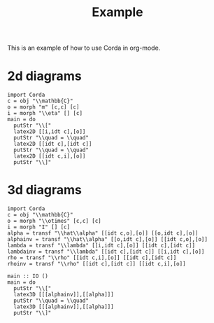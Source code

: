 #+TITLE: Example
#+latex_header: \usepackage{/home/mario/roam/code/chordahs/corda}

This is an example of how to use Corda in org-mode.

* 2d diagrams
#+BEGIN_SRC runhaskell :results drawer replace
import Corda
c = obj "\\mathbb{C}"
o = morph "m" [c,c] [c]
i = morph "\\eta" [] [c]
main = do
  putStr "\\["
  latex2D [[i,idt c],[o]]
  putStr "\\quad = \\quad"
  latex2D [[idt c],[idt c]]
  putStr "\\quad = \\quad"
  latex2D [[idt c,i],[o]]
  putStr "\\]"
#+END_SRC

#+RESULTS:
:results:
\[\begin{tikzpicture}[cordadiagram]
\node (i00c) [morphism] at (0.5, 0.5) {$\eta$};

\node (none) [hint] at (1.0, 0.5) {};
\coordinate (i00t0c) at (1.0, 0.5) {};


\coordinate (i01c) at (0.5, 1.5) {};
\node (none) [hint] at (0.0, 1.0) {};
\coordinate (i01s0c) at (0.0, 1.0) {};

\node (none) [hint] at (1.0, 1.5) {};
\coordinate (i01t0c) at (1.0, 1.5) {};



\node (i10c) [morphism] at (1.5, 1.0) {$m$};
\node (none) [hint] at (1.0, 0.5) {};
\coordinate (i10s0c) at (1.0, 0.5) {};
\node (none) [hint] at (1.0, 1.5) {};
\coordinate (i10s1c) at (1.0, 1.5) {};

\node (none) [hint] at (2.0, 1.0) {};
\coordinate (i10t0c) at (2.0, 1.0) {};



\draw (i00t0c.center) to [out=180, in=0.0] (i00c.center);

\draw (i01s0c.center) to [in=180,out=0] (i01t0c.center);
\draw (i10s0c.center) to [out=0, in=210.0] (i10c.center);
\draw (i10s1c.center) to [out=0, in=150.0] (i10c.center);
\draw (i10t0c.center) to [out=180, in=0.0] (i10c.center);

\node (i00c) [morphism] at (0.5, 0.5) {$\eta$};

\node (none) [hint] at (1.0, 0.5) {};
\coordinate (i00t0c) at (1.0, 0.5) {};


\coordinate (i01c) at (0.5, 1.5) {};
\node (none) [hint] at (0.0, 1.0) {};
\coordinate (i01s0c) at (0.0, 1.0) {};

\node (none) [hint] at (1.0, 1.5) {};
\coordinate (i01t0c) at (1.0, 1.5) {};



\node (i10c) [morphism] at (1.5, 1.0) {$m$};
\node (none) [hint] at (1.0, 0.5) {};
\coordinate (i10s0c) at (1.0, 0.5) {};
\node (none) [hint] at (1.0, 1.5) {};
\coordinate (i10s1c) at (1.0, 1.5) {};

\node (none) [hint] at (2.0, 1.0) {};
\coordinate (i10t0c) at (2.0, 1.0) {};




\end{tikzpicture}
\quad = \quad\begin{tikzpicture}[cordadiagram]
\coordinate (i00c) at (0.5, 1.0) {};
\node (none) [hint] at (0.0, 1.0) {};
\coordinate (i00s0c) at (0.0, 1.0) {};

\node (none) [hint] at (1.0, 1.0) {};
\coordinate (i00t0c) at (1.0, 1.0) {};



\coordinate (i10c) at (1.5, 1.0) {};
\node (none) [hint] at (1.0, 1.0) {};
\coordinate (i10s0c) at (1.0, 1.0) {};

\node (none) [hint] at (2.0, 1.0) {};
\coordinate (i10t0c) at (2.0, 1.0) {};



\draw (i00s0c.center) to [in=180,out=0] (i00t0c.center);
\draw (i10s0c.center) to [in=180,out=0] (i10t0c.center);
\coordinate (i00c) at (0.5, 1.0) {};
\node (none) [hint] at (0.0, 1.0) {};
\coordinate (i00s0c) at (0.0, 1.0) {};

\node (none) [hint] at (1.0, 1.0) {};
\coordinate (i00t0c) at (1.0, 1.0) {};



\coordinate (i10c) at (1.5, 1.0) {};
\node (none) [hint] at (1.0, 1.0) {};
\coordinate (i10s0c) at (1.0, 1.0) {};

\node (none) [hint] at (2.0, 1.0) {};
\coordinate (i10t0c) at (2.0, 1.0) {};




\end{tikzpicture}
\quad = \quad\begin{tikzpicture}[cordadiagram]
\coordinate (i00c) at (0.5, 0.5) {};
\node (none) [hint] at (0.0, 1.0) {};
\coordinate (i00s0c) at (0.0, 1.0) {};

\node (none) [hint] at (1.0, 0.5) {};
\coordinate (i00t0c) at (1.0, 0.5) {};


\node (i01c) [morphism] at (0.5, 1.5) {$\eta$};

\node (none) [hint] at (1.0, 1.5) {};
\coordinate (i01t0c) at (1.0, 1.5) {};



\node (i10c) [morphism] at (1.5, 1.0) {$m$};
\node (none) [hint] at (1.0, 0.5) {};
\coordinate (i10s0c) at (1.0, 0.5) {};
\node (none) [hint] at (1.0, 1.5) {};
\coordinate (i10s1c) at (1.0, 1.5) {};

\node (none) [hint] at (2.0, 1.0) {};
\coordinate (i10t0c) at (2.0, 1.0) {};



\draw (i00s0c.center) to [in=180,out=0] (i00t0c.center);
\draw (i01t0c.center) to [out=180, in=0.0] (i01c.center);

\draw (i10s0c.center) to [out=0, in=210.0] (i10c.center);
\draw (i10s1c.center) to [out=0, in=150.0] (i10c.center);
\draw (i10t0c.center) to [out=180, in=0.0] (i10c.center);

\coordinate (i00c) at (0.5, 0.5) {};
\node (none) [hint] at (0.0, 1.0) {};
\coordinate (i00s0c) at (0.0, 1.0) {};

\node (none) [hint] at (1.0, 0.5) {};
\coordinate (i00t0c) at (1.0, 0.5) {};


\node (i01c) [morphism] at (0.5, 1.5) {$\eta$};

\node (none) [hint] at (1.0, 1.5) {};
\coordinate (i01t0c) at (1.0, 1.5) {};



\node (i10c) [morphism] at (1.5, 1.0) {$m$};
\node (none) [hint] at (1.0, 0.5) {};
\coordinate (i10s0c) at (1.0, 0.5) {};
\node (none) [hint] at (1.0, 1.5) {};
\coordinate (i10s1c) at (1.0, 1.5) {};

\node (none) [hint] at (2.0, 1.0) {};
\coordinate (i10t0c) at (2.0, 1.0) {};




\end{tikzpicture}
\]
:end:

* 3d diagrams
#+BEGIN_SRC runhaskell :results drawer replace
import Corda
c = obj "\\mathbb{C}"
o = morph "\\otimes" [c,c] [c]
i = morph "I" [] [c]
alpha = transf "\\hat\\alpha" [[idt c,o],[o]] [[o,idt c],[o]]
alphainv = transf "\\hat\\alpha" [[o,idt c],[o]] [[idt c,o],[o]]
lambda = transf "\\lambda" [[i,idt c],[o]] [[idt c],[idt c]]
lambdainv = transf "\\lambda" [[idt c],[idt c]] [[i,idt c],[o]]
rho = transf "\\rho" [[idt c,i],[o]] [[idt c],[idt c]]
rhoinv = transf "\\rho" [[idt c],[idt c]] [[idt c,i],[o]]

main :: IO ()
main = do
  putStr "\\["
  latex3D [[[alphainv]],[[alpha]]]
  putStr "\\quad = \\quad"
  latex3D [[[alphainv]],[[alpha]]]
  putStr "\\]"
#+END_SRC

#+RESULTS:
:results:
\[\begin{tikzpicture}[cordadiagram]
\begin{scope}[yshift=0.0cm]
\begin{scope}[tilted,yshift=0.0cm]
\node (i000s00c) [morphism] at (-0.5, 0.5) {$\otimes$};
\node (none) [hint] at (-1.0, 0.3333333333333333) {};
\coordinate (i000s00s0c) at (-1.0, 0.3333333333333333) {};
\node (none) [hint] at (-1.0, 1.0) {};
\coordinate (i000s00s1c) at (-1.0, 1.0) {};

\node (none) [hint] at (0.0, 0.5) {};
\coordinate (i000s00t0c) at (0.0, 0.5) {};


\coordinate (i000s01c) at (-0.5, 1.5) {};
\node (none) [hint] at (-1.0, 1.6666666666666665) {};
\coordinate (i000s01s0c) at (-1.0, 1.6666666666666665) {};

\node (none) [hint] at (0.0, 1.5) {};
\coordinate (i000s01t0c) at (0.0, 1.5) {};



\node (i000s10c) [morphism] at (0.5, 1.0) {$\otimes$};
\node (none) [hint] at (0.0, 0.5) {};
\coordinate (i000s10s0c) at (0.0, 0.5) {};
\node (none) [hint] at (0.0, 1.5) {};
\coordinate (i000s10s1c) at (0.0, 1.5) {};

\node (none) [hint] at (1.0, 1.0) {};
\coordinate (i000s10t0c) at (1.0, 1.0) {};



\draw (i000s00s0c.center) to [out=0, in=210.0] (i000s00c.center);
\draw (i000s00s1c.center) to [out=0, in=150.0] (i000s00c.center);
\draw (i000s00t0c.center) to [out=180, in=0.0] (i000s00c.center);

\draw (i000s01s0c.center) to [in=180,out=0] (i000s01t0c.center);
\draw (i000s10s0c.center) to [out=0, in=210.0] (i000s10c.center);
\draw (i000s10s1c.center) to [out=0, in=150.0] (i000s10c.center);
\draw (i000s10t0c.center) to [out=180, in=0.0] (i000s10c.center);

\node (i000s00c) [morphism] at (-0.5, 0.5) {$\otimes$};
\node (none) [hint] at (-1.0, 0.3333333333333333) {};
\coordinate (i000s00s0c) at (-1.0, 0.3333333333333333) {};
\node (none) [hint] at (-1.0, 1.0) {};
\coordinate (i000s00s1c) at (-1.0, 1.0) {};

\node (none) [hint] at (0.0, 0.5) {};
\coordinate (i000s00t0c) at (0.0, 0.5) {};


\coordinate (i000s01c) at (-0.5, 1.5) {};
\node (none) [hint] at (-1.0, 1.6666666666666665) {};
\coordinate (i000s01s0c) at (-1.0, 1.6666666666666665) {};

\node (none) [hint] at (0.0, 1.5) {};
\coordinate (i000s01t0c) at (0.0, 1.5) {};



\node (i000s10c) [morphism] at (0.5, 1.0) {$\otimes$};
\node (none) [hint] at (0.0, 0.5) {};
\coordinate (i000s10s0c) at (0.0, 0.5) {};
\node (none) [hint] at (0.0, 1.5) {};
\coordinate (i000s10s1c) at (0.0, 1.5) {};

\node (none) [hint] at (1.0, 1.0) {};
\coordinate (i000s10t0c) at (1.0, 1.0) {};




\end{scope}\begin{scope}[tilted,yshift=1.25cm]
\node (i000c) [transformation] at (0.0, 1.0) {$\hat\alpha$};





\node (i000c) [transformation] at (0.0, 1.0) {$\hat\alpha$};





\end{scope}\begin{scope}[tilted,yshift=2.5cm]
\coordinate (i000t00c) at (-0.5, 0.5) {};
\node (none) [hint] at (-1.0, 0.3333333333333333) {};
\coordinate (i000t00s0c) at (-1.0, 0.3333333333333333) {};

\node (none) [hint] at (0.0, 0.5) {};
\coordinate (i000t00t0c) at (0.0, 0.5) {};


\node (i000t01c) [morphism] at (-0.5, 1.5) {$\otimes$};
\node (none) [hint] at (-1.0, 1.0) {};
\coordinate (i000t01s0c) at (-1.0, 1.0) {};
\node (none) [hint] at (-1.0, 1.6666666666666665) {};
\coordinate (i000t01s1c) at (-1.0, 1.6666666666666665) {};

\node (none) [hint] at (0.0, 1.5) {};
\coordinate (i000t01t0c) at (0.0, 1.5) {};



\node (i000t10c) [morphism] at (0.5, 1.0) {$\otimes$};
\node (none) [hint] at (0.0, 0.5) {};
\coordinate (i000t10s0c) at (0.0, 0.5) {};
\node (none) [hint] at (0.0, 1.5) {};
\coordinate (i000t10s1c) at (0.0, 1.5) {};

\node (none) [hint] at (1.0, 1.0) {};
\coordinate (i000t10t0c) at (1.0, 1.0) {};



\draw (i000t00s0c.center) to [in=180,out=0] (i000t00t0c.center);
\draw (i000t01s0c.center) to [out=0, in=210.0] (i000t01c.center);
\draw (i000t01s1c.center) to [out=0, in=150.0] (i000t01c.center);
\draw (i000t01t0c.center) to [out=180, in=0.0] (i000t01c.center);

\draw (i000t10s0c.center) to [out=0, in=210.0] (i000t10c.center);
\draw (i000t10s1c.center) to [out=0, in=150.0] (i000t10c.center);
\draw (i000t10t0c.center) to [out=180, in=0.0] (i000t10c.center);

\coordinate (i000t00c) at (-0.5, 0.5) {};
\node (none) [hint] at (-1.0, 0.3333333333333333) {};
\coordinate (i000t00s0c) at (-1.0, 0.3333333333333333) {};

\node (none) [hint] at (0.0, 0.5) {};
\coordinate (i000t00t0c) at (0.0, 0.5) {};


\node (i000t01c) [morphism] at (-0.5, 1.5) {$\otimes$};
\node (none) [hint] at (-1.0, 1.0) {};
\coordinate (i000t01s0c) at (-1.0, 1.0) {};
\node (none) [hint] at (-1.0, 1.6666666666666665) {};
\coordinate (i000t01s1c) at (-1.0, 1.6666666666666665) {};

\node (none) [hint] at (0.0, 1.5) {};
\coordinate (i000t01t0c) at (0.0, 1.5) {};



\node (i000t10c) [morphism] at (0.5, 1.0) {$\otimes$};
\node (none) [hint] at (0.0, 0.5) {};
\coordinate (i000t10s0c) at (0.0, 0.5) {};
\node (none) [hint] at (0.0, 1.5) {};
\coordinate (i000t10s1c) at (0.0, 1.5) {};

\node (none) [hint] at (1.0, 1.0) {};
\coordinate (i000t10t0c) at (1.0, 1.0) {};




\end{scope}\draw [borders] (i000t00s0c.center) to [out=-90,in=90] (i000s00s0c.center);
\draw [borders] (i000t01s0c.center) to [out=-90,in=90] (i000s00s1c.center);
\draw [borders] (i000t01s1c.center) to [out=-90,in=90] (i000s01s0c.center);

\draw [borders] (i000t10t0c.center) to [out=-90,in=90] (i000s10t0c.center);
\begin{scope}[tilted,yshift=0.0cm]
\node (i000s00c) [morphism] at (-0.5, 0.5) {$\otimes$};
\node (none) [hint] at (-1.0, 0.3333333333333333) {};
\coordinate (i000s00s0c) at (-1.0, 0.3333333333333333) {};
\node (none) [hint] at (-1.0, 1.0) {};
\coordinate (i000s00s1c) at (-1.0, 1.0) {};

\node (none) [hint] at (0.0, 0.5) {};
\coordinate (i000s00t0c) at (0.0, 0.5) {};


\coordinate (i000s01c) at (-0.5, 1.5) {};
\node (none) [hint] at (-1.0, 1.6666666666666665) {};
\coordinate (i000s01s0c) at (-1.0, 1.6666666666666665) {};

\node (none) [hint] at (0.0, 1.5) {};
\coordinate (i000s01t0c) at (0.0, 1.5) {};



\node (i000s10c) [morphism] at (0.5, 1.0) {$\otimes$};
\node (none) [hint] at (0.0, 0.5) {};
\coordinate (i000s10s0c) at (0.0, 0.5) {};
\node (none) [hint] at (0.0, 1.5) {};
\coordinate (i000s10s1c) at (0.0, 1.5) {};

\node (none) [hint] at (1.0, 1.0) {};
\coordinate (i000s10t0c) at (1.0, 1.0) {};



\draw (i000s00s0c.center) to [out=0, in=210.0] (i000s00c.center);
\draw (i000s00s1c.center) to [out=0, in=150.0] (i000s00c.center);
\draw (i000s00t0c.center) to [out=180, in=0.0] (i000s00c.center);

\draw (i000s01s0c.center) to [in=180,out=0] (i000s01t0c.center);
\draw (i000s10s0c.center) to [out=0, in=210.0] (i000s10c.center);
\draw (i000s10s1c.center) to [out=0, in=150.0] (i000s10c.center);
\draw (i000s10t0c.center) to [out=180, in=0.0] (i000s10c.center);

\node (i000s00c) [morphism] at (-0.5, 0.5) {$\otimes$};
\node (none) [hint] at (-1.0, 0.3333333333333333) {};
\coordinate (i000s00s0c) at (-1.0, 0.3333333333333333) {};
\node (none) [hint] at (-1.0, 1.0) {};
\coordinate (i000s00s1c) at (-1.0, 1.0) {};

\node (none) [hint] at (0.0, 0.5) {};
\coordinate (i000s00t0c) at (0.0, 0.5) {};


\coordinate (i000s01c) at (-0.5, 1.5) {};
\node (none) [hint] at (-1.0, 1.6666666666666665) {};
\coordinate (i000s01s0c) at (-1.0, 1.6666666666666665) {};

\node (none) [hint] at (0.0, 1.5) {};
\coordinate (i000s01t0c) at (0.0, 1.5) {};



\node (i000s10c) [morphism] at (0.5, 1.0) {$\otimes$};
\node (none) [hint] at (0.0, 0.5) {};
\coordinate (i000s10s0c) at (0.0, 0.5) {};
\node (none) [hint] at (0.0, 1.5) {};
\coordinate (i000s10s1c) at (0.0, 1.5) {};

\node (none) [hint] at (1.0, 1.0) {};
\coordinate (i000s10t0c) at (1.0, 1.0) {};




\end{scope}
\draw [red!30] (i000s00c.center) to [out=90,in=-90] (i000c.center);

\draw [red!30] (i000s10c.center) to [out=90,in=-90] (i000c.center);

\draw [red!30] (i000t01c.center) to [out=-90,in=90] (i000c.center);
\draw [red!30] (i000t10c.center) to [out=-90,in=90] (i000c.center);


\begin{scope}[tilted,yshift=0.0cm]
\node (i000s00c) [morphism] at (-0.5, 0.5) {$\otimes$};
\node (none) [hint] at (-1.0, 0.3333333333333333) {};
\coordinate (i000s00s0c) at (-1.0, 0.3333333333333333) {};
\node (none) [hint] at (-1.0, 1.0) {};
\coordinate (i000s00s1c) at (-1.0, 1.0) {};

\node (none) [hint] at (0.0, 0.5) {};
\coordinate (i000s00t0c) at (0.0, 0.5) {};


\coordinate (i000s01c) at (-0.5, 1.5) {};
\node (none) [hint] at (-1.0, 1.6666666666666665) {};
\coordinate (i000s01s0c) at (-1.0, 1.6666666666666665) {};

\node (none) [hint] at (0.0, 1.5) {};
\coordinate (i000s01t0c) at (0.0, 1.5) {};



\node (i000s10c) [morphism] at (0.5, 1.0) {$\otimes$};
\node (none) [hint] at (0.0, 0.5) {};
\coordinate (i000s10s0c) at (0.0, 0.5) {};
\node (none) [hint] at (0.0, 1.5) {};
\coordinate (i000s10s1c) at (0.0, 1.5) {};

\node (none) [hint] at (1.0, 1.0) {};
\coordinate (i000s10t0c) at (1.0, 1.0) {};



\draw (i000s00s0c.center) to [out=0, in=210.0] (i000s00c.center);
\draw (i000s00s1c.center) to [out=0, in=150.0] (i000s00c.center);
\draw (i000s00t0c.center) to [out=180, in=0.0] (i000s00c.center);

\draw (i000s01s0c.center) to [in=180,out=0] (i000s01t0c.center);
\draw (i000s10s0c.center) to [out=0, in=210.0] (i000s10c.center);
\draw (i000s10s1c.center) to [out=0, in=150.0] (i000s10c.center);
\draw (i000s10t0c.center) to [out=180, in=0.0] (i000s10c.center);

\node (i000s00c) [morphism] at (-0.5, 0.5) {$\otimes$};
\node (none) [hint] at (-1.0, 0.3333333333333333) {};
\coordinate (i000s00s0c) at (-1.0, 0.3333333333333333) {};
\node (none) [hint] at (-1.0, 1.0) {};
\coordinate (i000s00s1c) at (-1.0, 1.0) {};

\node (none) [hint] at (0.0, 0.5) {};
\coordinate (i000s00t0c) at (0.0, 0.5) {};


\coordinate (i000s01c) at (-0.5, 1.5) {};
\node (none) [hint] at (-1.0, 1.6666666666666665) {};
\coordinate (i000s01s0c) at (-1.0, 1.6666666666666665) {};

\node (none) [hint] at (0.0, 1.5) {};
\coordinate (i000s01t0c) at (0.0, 1.5) {};



\node (i000s10c) [morphism] at (0.5, 1.0) {$\otimes$};
\node (none) [hint] at (0.0, 0.5) {};
\coordinate (i000s10s0c) at (0.0, 0.5) {};
\node (none) [hint] at (0.0, 1.5) {};
\coordinate (i000s10s1c) at (0.0, 1.5) {};

\node (none) [hint] at (1.0, 1.0) {};
\coordinate (i000s10t0c) at (1.0, 1.0) {};




\end{scope}\begin{scope}[tilted,yshift=1.25cm]
\node (i000c) [transformation] at (0.0, 1.0) {$\hat\alpha$};





\node (i000c) [transformation] at (0.0, 1.0) {$\hat\alpha$};





\end{scope}\begin{scope}[tilted,yshift=2.5cm]
\coordinate (i000t00c) at (-0.5, 0.5) {};
\node (none) [hint] at (-1.0, 0.3333333333333333) {};
\coordinate (i000t00s0c) at (-1.0, 0.3333333333333333) {};

\node (none) [hint] at (0.0, 0.5) {};
\coordinate (i000t00t0c) at (0.0, 0.5) {};


\node (i000t01c) [morphism] at (-0.5, 1.5) {$\otimes$};
\node (none) [hint] at (-1.0, 1.0) {};
\coordinate (i000t01s0c) at (-1.0, 1.0) {};
\node (none) [hint] at (-1.0, 1.6666666666666665) {};
\coordinate (i000t01s1c) at (-1.0, 1.6666666666666665) {};

\node (none) [hint] at (0.0, 1.5) {};
\coordinate (i000t01t0c) at (0.0, 1.5) {};



\node (i000t10c) [morphism] at (0.5, 1.0) {$\otimes$};
\node (none) [hint] at (0.0, 0.5) {};
\coordinate (i000t10s0c) at (0.0, 0.5) {};
\node (none) [hint] at (0.0, 1.5) {};
\coordinate (i000t10s1c) at (0.0, 1.5) {};

\node (none) [hint] at (1.0, 1.0) {};
\coordinate (i000t10t0c) at (1.0, 1.0) {};



\draw (i000t00s0c.center) to [in=180,out=0] (i000t00t0c.center);
\draw (i000t01s0c.center) to [out=0, in=210.0] (i000t01c.center);
\draw (i000t01s1c.center) to [out=0, in=150.0] (i000t01c.center);
\draw (i000t01t0c.center) to [out=180, in=0.0] (i000t01c.center);

\draw (i000t10s0c.center) to [out=0, in=210.0] (i000t10c.center);
\draw (i000t10s1c.center) to [out=0, in=150.0] (i000t10c.center);
\draw (i000t10t0c.center) to [out=180, in=0.0] (i000t10c.center);

\coordinate (i000t00c) at (-0.5, 0.5) {};
\node (none) [hint] at (-1.0, 0.3333333333333333) {};
\coordinate (i000t00s0c) at (-1.0, 0.3333333333333333) {};

\node (none) [hint] at (0.0, 0.5) {};
\coordinate (i000t00t0c) at (0.0, 0.5) {};


\node (i000t01c) [morphism] at (-0.5, 1.5) {$\otimes$};
\node (none) [hint] at (-1.0, 1.0) {};
\coordinate (i000t01s0c) at (-1.0, 1.0) {};
\node (none) [hint] at (-1.0, 1.6666666666666665) {};
\coordinate (i000t01s1c) at (-1.0, 1.6666666666666665) {};

\node (none) [hint] at (0.0, 1.5) {};
\coordinate (i000t01t0c) at (0.0, 1.5) {};



\node (i000t10c) [morphism] at (0.5, 1.0) {$\otimes$};
\node (none) [hint] at (0.0, 0.5) {};
\coordinate (i000t10s0c) at (0.0, 0.5) {};
\node (none) [hint] at (0.0, 1.5) {};
\coordinate (i000t10s1c) at (0.0, 1.5) {};

\node (none) [hint] at (1.0, 1.0) {};
\coordinate (i000t10t0c) at (1.0, 1.0) {};




\end{scope}\draw [borders] (i000t00s0c.center) to [out=-90,in=90] (i000s00s0c.center);
\draw [borders] (i000t01s0c.center) to [out=-90,in=90] (i000s00s1c.center);
\draw [borders] (i000t01s1c.center) to [out=-90,in=90] (i000s01s0c.center);

\draw [borders] (i000t10t0c.center) to [out=-90,in=90] (i000s10t0c.center);
\begin{scope}[tilted,yshift=0.0cm]
\node (i000s00c) [morphism] at (-0.5, 0.5) {$\otimes$};
\node (none) [hint] at (-1.0, 0.3333333333333333) {};
\coordinate (i000s00s0c) at (-1.0, 0.3333333333333333) {};
\node (none) [hint] at (-1.0, 1.0) {};
\coordinate (i000s00s1c) at (-1.0, 1.0) {};

\node (none) [hint] at (0.0, 0.5) {};
\coordinate (i000s00t0c) at (0.0, 0.5) {};


\coordinate (i000s01c) at (-0.5, 1.5) {};
\node (none) [hint] at (-1.0, 1.6666666666666665) {};
\coordinate (i000s01s0c) at (-1.0, 1.6666666666666665) {};

\node (none) [hint] at (0.0, 1.5) {};
\coordinate (i000s01t0c) at (0.0, 1.5) {};



\node (i000s10c) [morphism] at (0.5, 1.0) {$\otimes$};
\node (none) [hint] at (0.0, 0.5) {};
\coordinate (i000s10s0c) at (0.0, 0.5) {};
\node (none) [hint] at (0.0, 1.5) {};
\coordinate (i000s10s1c) at (0.0, 1.5) {};

\node (none) [hint] at (1.0, 1.0) {};
\coordinate (i000s10t0c) at (1.0, 1.0) {};



\draw (i000s00s0c.center) to [out=0, in=210.0] (i000s00c.center);
\draw (i000s00s1c.center) to [out=0, in=150.0] (i000s00c.center);
\draw (i000s00t0c.center) to [out=180, in=0.0] (i000s00c.center);

\draw (i000s01s0c.center) to [in=180,out=0] (i000s01t0c.center);
\draw (i000s10s0c.center) to [out=0, in=210.0] (i000s10c.center);
\draw (i000s10s1c.center) to [out=0, in=150.0] (i000s10c.center);
\draw (i000s10t0c.center) to [out=180, in=0.0] (i000s10c.center);

\node (i000s00c) [morphism] at (-0.5, 0.5) {$\otimes$};
\node (none) [hint] at (-1.0, 0.3333333333333333) {};
\coordinate (i000s00s0c) at (-1.0, 0.3333333333333333) {};
\node (none) [hint] at (-1.0, 1.0) {};
\coordinate (i000s00s1c) at (-1.0, 1.0) {};

\node (none) [hint] at (0.0, 0.5) {};
\coordinate (i000s00t0c) at (0.0, 0.5) {};


\coordinate (i000s01c) at (-0.5, 1.5) {};
\node (none) [hint] at (-1.0, 1.6666666666666665) {};
\coordinate (i000s01s0c) at (-1.0, 1.6666666666666665) {};

\node (none) [hint] at (0.0, 1.5) {};
\coordinate (i000s01t0c) at (0.0, 1.5) {};



\node (i000s10c) [morphism] at (0.5, 1.0) {$\otimes$};
\node (none) [hint] at (0.0, 0.5) {};
\coordinate (i000s10s0c) at (0.0, 0.5) {};
\node (none) [hint] at (0.0, 1.5) {};
\coordinate (i000s10s1c) at (0.0, 1.5) {};

\node (none) [hint] at (1.0, 1.0) {};
\coordinate (i000s10t0c) at (1.0, 1.0) {};




\end{scope}

\end{scope}
\begin{scope}[yshift=2.5cm]
\begin{scope}[tilted,yshift=0.0cm]
\coordinate (i100s00c) at (-0.5, 0.5) {};
\node (none) [hint] at (-1.0, 0.3333333333333333) {};
\coordinate (i100s00s0c) at (-1.0, 0.3333333333333333) {};

\node (none) [hint] at (0.0, 0.5) {};
\coordinate (i100s00t0c) at (0.0, 0.5) {};


\node (i100s01c) [morphism] at (-0.5, 1.5) {$\otimes$};
\node (none) [hint] at (-1.0, 1.0) {};
\coordinate (i100s01s0c) at (-1.0, 1.0) {};
\node (none) [hint] at (-1.0, 1.6666666666666665) {};
\coordinate (i100s01s1c) at (-1.0, 1.6666666666666665) {};

\node (none) [hint] at (0.0, 1.5) {};
\coordinate (i100s01t0c) at (0.0, 1.5) {};



\node (i100s10c) [morphism] at (0.5, 1.0) {$\otimes$};
\node (none) [hint] at (0.0, 0.5) {};
\coordinate (i100s10s0c) at (0.0, 0.5) {};
\node (none) [hint] at (0.0, 1.5) {};
\coordinate (i100s10s1c) at (0.0, 1.5) {};

\node (none) [hint] at (1.0, 1.0) {};
\coordinate (i100s10t0c) at (1.0, 1.0) {};



\draw (i100s00s0c.center) to [in=180,out=0] (i100s00t0c.center);
\draw (i100s01s0c.center) to [out=0, in=210.0] (i100s01c.center);
\draw (i100s01s1c.center) to [out=0, in=150.0] (i100s01c.center);
\draw (i100s01t0c.center) to [out=180, in=0.0] (i100s01c.center);

\draw (i100s10s0c.center) to [out=0, in=210.0] (i100s10c.center);
\draw (i100s10s1c.center) to [out=0, in=150.0] (i100s10c.center);
\draw (i100s10t0c.center) to [out=180, in=0.0] (i100s10c.center);

\coordinate (i100s00c) at (-0.5, 0.5) {};
\node (none) [hint] at (-1.0, 0.3333333333333333) {};
\coordinate (i100s00s0c) at (-1.0, 0.3333333333333333) {};

\node (none) [hint] at (0.0, 0.5) {};
\coordinate (i100s00t0c) at (0.0, 0.5) {};


\node (i100s01c) [morphism] at (-0.5, 1.5) {$\otimes$};
\node (none) [hint] at (-1.0, 1.0) {};
\coordinate (i100s01s0c) at (-1.0, 1.0) {};
\node (none) [hint] at (-1.0, 1.6666666666666665) {};
\coordinate (i100s01s1c) at (-1.0, 1.6666666666666665) {};

\node (none) [hint] at (0.0, 1.5) {};
\coordinate (i100s01t0c) at (0.0, 1.5) {};



\node (i100s10c) [morphism] at (0.5, 1.0) {$\otimes$};
\node (none) [hint] at (0.0, 0.5) {};
\coordinate (i100s10s0c) at (0.0, 0.5) {};
\node (none) [hint] at (0.0, 1.5) {};
\coordinate (i100s10s1c) at (0.0, 1.5) {};

\node (none) [hint] at (1.0, 1.0) {};
\coordinate (i100s10t0c) at (1.0, 1.0) {};




\end{scope}\begin{scope}[tilted,yshift=1.25cm]
\node (i100c) [transformation] at (0.0, 1.0) {$\hat\alpha$};





\node (i100c) [transformation] at (0.0, 1.0) {$\hat\alpha$};





\end{scope}\begin{scope}[tilted,yshift=2.5cm]
\node (i100t00c) [morphism] at (-0.5, 0.5) {$\otimes$};
\node (none) [hint] at (-1.0, 0.3333333333333333) {};
\coordinate (i100t00s0c) at (-1.0, 0.3333333333333333) {};
\node (none) [hint] at (-1.0, 1.0) {};
\coordinate (i100t00s1c) at (-1.0, 1.0) {};

\node (none) [hint] at (0.0, 0.5) {};
\coordinate (i100t00t0c) at (0.0, 0.5) {};


\coordinate (i100t01c) at (-0.5, 1.5) {};
\node (none) [hint] at (-1.0, 1.6666666666666665) {};
\coordinate (i100t01s0c) at (-1.0, 1.6666666666666665) {};

\node (none) [hint] at (0.0, 1.5) {};
\coordinate (i100t01t0c) at (0.0, 1.5) {};



\node (i100t10c) [morphism] at (0.5, 1.0) {$\otimes$};
\node (none) [hint] at (0.0, 0.5) {};
\coordinate (i100t10s0c) at (0.0, 0.5) {};
\node (none) [hint] at (0.0, 1.5) {};
\coordinate (i100t10s1c) at (0.0, 1.5) {};

\node (none) [hint] at (1.0, 1.0) {};
\coordinate (i100t10t0c) at (1.0, 1.0) {};



\draw (i100t00s0c.center) to [out=0, in=210.0] (i100t00c.center);
\draw (i100t00s1c.center) to [out=0, in=150.0] (i100t00c.center);
\draw (i100t00t0c.center) to [out=180, in=0.0] (i100t00c.center);

\draw (i100t01s0c.center) to [in=180,out=0] (i100t01t0c.center);
\draw (i100t10s0c.center) to [out=0, in=210.0] (i100t10c.center);
\draw (i100t10s1c.center) to [out=0, in=150.0] (i100t10c.center);
\draw (i100t10t0c.center) to [out=180, in=0.0] (i100t10c.center);

\node (i100t00c) [morphism] at (-0.5, 0.5) {$\otimes$};
\node (none) [hint] at (-1.0, 0.3333333333333333) {};
\coordinate (i100t00s0c) at (-1.0, 0.3333333333333333) {};
\node (none) [hint] at (-1.0, 1.0) {};
\coordinate (i100t00s1c) at (-1.0, 1.0) {};

\node (none) [hint] at (0.0, 0.5) {};
\coordinate (i100t00t0c) at (0.0, 0.5) {};


\coordinate (i100t01c) at (-0.5, 1.5) {};
\node (none) [hint] at (-1.0, 1.6666666666666665) {};
\coordinate (i100t01s0c) at (-1.0, 1.6666666666666665) {};

\node (none) [hint] at (0.0, 1.5) {};
\coordinate (i100t01t0c) at (0.0, 1.5) {};



\node (i100t10c) [morphism] at (0.5, 1.0) {$\otimes$};
\node (none) [hint] at (0.0, 0.5) {};
\coordinate (i100t10s0c) at (0.0, 0.5) {};
\node (none) [hint] at (0.0, 1.5) {};
\coordinate (i100t10s1c) at (0.0, 1.5) {};

\node (none) [hint] at (1.0, 1.0) {};
\coordinate (i100t10t0c) at (1.0, 1.0) {};




\end{scope}\draw [borders] (i100t00s0c.center) to [out=-90,in=90] (i100s00s0c.center);
\draw [borders] (i100t00s1c.center) to [out=-90,in=90] (i100s01s0c.center);
\draw [borders] (i100t01s0c.center) to [out=-90,in=90] (i100s01s1c.center);

\draw [borders] (i100t10t0c.center) to [out=-90,in=90] (i100s10t0c.center);
\begin{scope}[tilted,yshift=0.0cm]
\coordinate (i100s00c) at (-0.5, 0.5) {};
\node (none) [hint] at (-1.0, 0.3333333333333333) {};
\coordinate (i100s00s0c) at (-1.0, 0.3333333333333333) {};

\node (none) [hint] at (0.0, 0.5) {};
\coordinate (i100s00t0c) at (0.0, 0.5) {};


\node (i100s01c) [morphism] at (-0.5, 1.5) {$\otimes$};
\node (none) [hint] at (-1.0, 1.0) {};
\coordinate (i100s01s0c) at (-1.0, 1.0) {};
\node (none) [hint] at (-1.0, 1.6666666666666665) {};
\coordinate (i100s01s1c) at (-1.0, 1.6666666666666665) {};

\node (none) [hint] at (0.0, 1.5) {};
\coordinate (i100s01t0c) at (0.0, 1.5) {};



\node (i100s10c) [morphism] at (0.5, 1.0) {$\otimes$};
\node (none) [hint] at (0.0, 0.5) {};
\coordinate (i100s10s0c) at (0.0, 0.5) {};
\node (none) [hint] at (0.0, 1.5) {};
\coordinate (i100s10s1c) at (0.0, 1.5) {};

\node (none) [hint] at (1.0, 1.0) {};
\coordinate (i100s10t0c) at (1.0, 1.0) {};



\draw (i100s00s0c.center) to [in=180,out=0] (i100s00t0c.center);
\draw (i100s01s0c.center) to [out=0, in=210.0] (i100s01c.center);
\draw (i100s01s1c.center) to [out=0, in=150.0] (i100s01c.center);
\draw (i100s01t0c.center) to [out=180, in=0.0] (i100s01c.center);

\draw (i100s10s0c.center) to [out=0, in=210.0] (i100s10c.center);
\draw (i100s10s1c.center) to [out=0, in=150.0] (i100s10c.center);
\draw (i100s10t0c.center) to [out=180, in=0.0] (i100s10c.center);

\coordinate (i100s00c) at (-0.5, 0.5) {};
\node (none) [hint] at (-1.0, 0.3333333333333333) {};
\coordinate (i100s00s0c) at (-1.0, 0.3333333333333333) {};

\node (none) [hint] at (0.0, 0.5) {};
\coordinate (i100s00t0c) at (0.0, 0.5) {};


\node (i100s01c) [morphism] at (-0.5, 1.5) {$\otimes$};
\node (none) [hint] at (-1.0, 1.0) {};
\coordinate (i100s01s0c) at (-1.0, 1.0) {};
\node (none) [hint] at (-1.0, 1.6666666666666665) {};
\coordinate (i100s01s1c) at (-1.0, 1.6666666666666665) {};

\node (none) [hint] at (0.0, 1.5) {};
\coordinate (i100s01t0c) at (0.0, 1.5) {};



\node (i100s10c) [morphism] at (0.5, 1.0) {$\otimes$};
\node (none) [hint] at (0.0, 0.5) {};
\coordinate (i100s10s0c) at (0.0, 0.5) {};
\node (none) [hint] at (0.0, 1.5) {};
\coordinate (i100s10s1c) at (0.0, 1.5) {};

\node (none) [hint] at (1.0, 1.0) {};
\coordinate (i100s10t0c) at (1.0, 1.0) {};




\end{scope}

\draw [red!30] (i100s01c.center) to [out=90,in=-90] (i100c.center);
\draw [red!30] (i100s10c.center) to [out=90,in=-90] (i100c.center);
\draw [red!30] (i100t00c.center) to [out=-90,in=90] (i100c.center);

\draw [red!30] (i100t10c.center) to [out=-90,in=90] (i100c.center);


\begin{scope}[tilted,yshift=0.0cm]
\coordinate (i100s00c) at (-0.5, 0.5) {};
\node (none) [hint] at (-1.0, 0.3333333333333333) {};
\coordinate (i100s00s0c) at (-1.0, 0.3333333333333333) {};

\node (none) [hint] at (0.0, 0.5) {};
\coordinate (i100s00t0c) at (0.0, 0.5) {};


\node (i100s01c) [morphism] at (-0.5, 1.5) {$\otimes$};
\node (none) [hint] at (-1.0, 1.0) {};
\coordinate (i100s01s0c) at (-1.0, 1.0) {};
\node (none) [hint] at (-1.0, 1.6666666666666665) {};
\coordinate (i100s01s1c) at (-1.0, 1.6666666666666665) {};

\node (none) [hint] at (0.0, 1.5) {};
\coordinate (i100s01t0c) at (0.0, 1.5) {};



\node (i100s10c) [morphism] at (0.5, 1.0) {$\otimes$};
\node (none) [hint] at (0.0, 0.5) {};
\coordinate (i100s10s0c) at (0.0, 0.5) {};
\node (none) [hint] at (0.0, 1.5) {};
\coordinate (i100s10s1c) at (0.0, 1.5) {};

\node (none) [hint] at (1.0, 1.0) {};
\coordinate (i100s10t0c) at (1.0, 1.0) {};



\draw (i100s00s0c.center) to [in=180,out=0] (i100s00t0c.center);
\draw (i100s01s0c.center) to [out=0, in=210.0] (i100s01c.center);
\draw (i100s01s1c.center) to [out=0, in=150.0] (i100s01c.center);
\draw (i100s01t0c.center) to [out=180, in=0.0] (i100s01c.center);

\draw (i100s10s0c.center) to [out=0, in=210.0] (i100s10c.center);
\draw (i100s10s1c.center) to [out=0, in=150.0] (i100s10c.center);
\draw (i100s10t0c.center) to [out=180, in=0.0] (i100s10c.center);

\coordinate (i100s00c) at (-0.5, 0.5) {};
\node (none) [hint] at (-1.0, 0.3333333333333333) {};
\coordinate (i100s00s0c) at (-1.0, 0.3333333333333333) {};

\node (none) [hint] at (0.0, 0.5) {};
\coordinate (i100s00t0c) at (0.0, 0.5) {};


\node (i100s01c) [morphism] at (-0.5, 1.5) {$\otimes$};
\node (none) [hint] at (-1.0, 1.0) {};
\coordinate (i100s01s0c) at (-1.0, 1.0) {};
\node (none) [hint] at (-1.0, 1.6666666666666665) {};
\coordinate (i100s01s1c) at (-1.0, 1.6666666666666665) {};

\node (none) [hint] at (0.0, 1.5) {};
\coordinate (i100s01t0c) at (0.0, 1.5) {};



\node (i100s10c) [morphism] at (0.5, 1.0) {$\otimes$};
\node (none) [hint] at (0.0, 0.5) {};
\coordinate (i100s10s0c) at (0.0, 0.5) {};
\node (none) [hint] at (0.0, 1.5) {};
\coordinate (i100s10s1c) at (0.0, 1.5) {};

\node (none) [hint] at (1.0, 1.0) {};
\coordinate (i100s10t0c) at (1.0, 1.0) {};




\end{scope}\begin{scope}[tilted,yshift=1.25cm]
\node (i100c) [transformation] at (0.0, 1.0) {$\hat\alpha$};





\node (i100c) [transformation] at (0.0, 1.0) {$\hat\alpha$};





\end{scope}\begin{scope}[tilted,yshift=2.5cm]
\node (i100t00c) [morphism] at (-0.5, 0.5) {$\otimes$};
\node (none) [hint] at (-1.0, 0.3333333333333333) {};
\coordinate (i100t00s0c) at (-1.0, 0.3333333333333333) {};
\node (none) [hint] at (-1.0, 1.0) {};
\coordinate (i100t00s1c) at (-1.0, 1.0) {};

\node (none) [hint] at (0.0, 0.5) {};
\coordinate (i100t00t0c) at (0.0, 0.5) {};


\coordinate (i100t01c) at (-0.5, 1.5) {};
\node (none) [hint] at (-1.0, 1.6666666666666665) {};
\coordinate (i100t01s0c) at (-1.0, 1.6666666666666665) {};

\node (none) [hint] at (0.0, 1.5) {};
\coordinate (i100t01t0c) at (0.0, 1.5) {};



\node (i100t10c) [morphism] at (0.5, 1.0) {$\otimes$};
\node (none) [hint] at (0.0, 0.5) {};
\coordinate (i100t10s0c) at (0.0, 0.5) {};
\node (none) [hint] at (0.0, 1.5) {};
\coordinate (i100t10s1c) at (0.0, 1.5) {};

\node (none) [hint] at (1.0, 1.0) {};
\coordinate (i100t10t0c) at (1.0, 1.0) {};



\draw (i100t00s0c.center) to [out=0, in=210.0] (i100t00c.center);
\draw (i100t00s1c.center) to [out=0, in=150.0] (i100t00c.center);
\draw (i100t00t0c.center) to [out=180, in=0.0] (i100t00c.center);

\draw (i100t01s0c.center) to [in=180,out=0] (i100t01t0c.center);
\draw (i100t10s0c.center) to [out=0, in=210.0] (i100t10c.center);
\draw (i100t10s1c.center) to [out=0, in=150.0] (i100t10c.center);
\draw (i100t10t0c.center) to [out=180, in=0.0] (i100t10c.center);

\node (i100t00c) [morphism] at (-0.5, 0.5) {$\otimes$};
\node (none) [hint] at (-1.0, 0.3333333333333333) {};
\coordinate (i100t00s0c) at (-1.0, 0.3333333333333333) {};
\node (none) [hint] at (-1.0, 1.0) {};
\coordinate (i100t00s1c) at (-1.0, 1.0) {};

\node (none) [hint] at (0.0, 0.5) {};
\coordinate (i100t00t0c) at (0.0, 0.5) {};


\coordinate (i100t01c) at (-0.5, 1.5) {};
\node (none) [hint] at (-1.0, 1.6666666666666665) {};
\coordinate (i100t01s0c) at (-1.0, 1.6666666666666665) {};

\node (none) [hint] at (0.0, 1.5) {};
\coordinate (i100t01t0c) at (0.0, 1.5) {};



\node (i100t10c) [morphism] at (0.5, 1.0) {$\otimes$};
\node (none) [hint] at (0.0, 0.5) {};
\coordinate (i100t10s0c) at (0.0, 0.5) {};
\node (none) [hint] at (0.0, 1.5) {};
\coordinate (i100t10s1c) at (0.0, 1.5) {};

\node (none) [hint] at (1.0, 1.0) {};
\coordinate (i100t10t0c) at (1.0, 1.0) {};




\end{scope}\draw [borders] (i100t00s0c.center) to [out=-90,in=90] (i100s00s0c.center);
\draw [borders] (i100t00s1c.center) to [out=-90,in=90] (i100s01s0c.center);
\draw [borders] (i100t01s0c.center) to [out=-90,in=90] (i100s01s1c.center);

\draw [borders] (i100t10t0c.center) to [out=-90,in=90] (i100s10t0c.center);
\begin{scope}[tilted,yshift=0.0cm]
\coordinate (i100s00c) at (-0.5, 0.5) {};
\node (none) [hint] at (-1.0, 0.3333333333333333) {};
\coordinate (i100s00s0c) at (-1.0, 0.3333333333333333) {};

\node (none) [hint] at (0.0, 0.5) {};
\coordinate (i100s00t0c) at (0.0, 0.5) {};


\node (i100s01c) [morphism] at (-0.5, 1.5) {$\otimes$};
\node (none) [hint] at (-1.0, 1.0) {};
\coordinate (i100s01s0c) at (-1.0, 1.0) {};
\node (none) [hint] at (-1.0, 1.6666666666666665) {};
\coordinate (i100s01s1c) at (-1.0, 1.6666666666666665) {};

\node (none) [hint] at (0.0, 1.5) {};
\coordinate (i100s01t0c) at (0.0, 1.5) {};



\node (i100s10c) [morphism] at (0.5, 1.0) {$\otimes$};
\node (none) [hint] at (0.0, 0.5) {};
\coordinate (i100s10s0c) at (0.0, 0.5) {};
\node (none) [hint] at (0.0, 1.5) {};
\coordinate (i100s10s1c) at (0.0, 1.5) {};

\node (none) [hint] at (1.0, 1.0) {};
\coordinate (i100s10t0c) at (1.0, 1.0) {};



\draw (i100s00s0c.center) to [in=180,out=0] (i100s00t0c.center);
\draw (i100s01s0c.center) to [out=0, in=210.0] (i100s01c.center);
\draw (i100s01s1c.center) to [out=0, in=150.0] (i100s01c.center);
\draw (i100s01t0c.center) to [out=180, in=0.0] (i100s01c.center);

\draw (i100s10s0c.center) to [out=0, in=210.0] (i100s10c.center);
\draw (i100s10s1c.center) to [out=0, in=150.0] (i100s10c.center);
\draw (i100s10t0c.center) to [out=180, in=0.0] (i100s10c.center);

\coordinate (i100s00c) at (-0.5, 0.5) {};
\node (none) [hint] at (-1.0, 0.3333333333333333) {};
\coordinate (i100s00s0c) at (-1.0, 0.3333333333333333) {};

\node (none) [hint] at (0.0, 0.5) {};
\coordinate (i100s00t0c) at (0.0, 0.5) {};


\node (i100s01c) [morphism] at (-0.5, 1.5) {$\otimes$};
\node (none) [hint] at (-1.0, 1.0) {};
\coordinate (i100s01s0c) at (-1.0, 1.0) {};
\node (none) [hint] at (-1.0, 1.6666666666666665) {};
\coordinate (i100s01s1c) at (-1.0, 1.6666666666666665) {};

\node (none) [hint] at (0.0, 1.5) {};
\coordinate (i100s01t0c) at (0.0, 1.5) {};



\node (i100s10c) [morphism] at (0.5, 1.0) {$\otimes$};
\node (none) [hint] at (0.0, 0.5) {};
\coordinate (i100s10s0c) at (0.0, 0.5) {};
\node (none) [hint] at (0.0, 1.5) {};
\coordinate (i100s10s1c) at (0.0, 1.5) {};

\node (none) [hint] at (1.0, 1.0) {};
\coordinate (i100s10t0c) at (1.0, 1.0) {};




\end{scope}

\end{scope}

\end{tikzpicture}
\quad = \quad\begin{tikzpicture}[cordadiagram]
\begin{scope}[yshift=0.0cm]
\begin{scope}[tilted,yshift=0.0cm]
\node (i000s00c) [morphism] at (-0.5, 0.5) {$\otimes$};
\node (none) [hint] at (-1.0, 0.3333333333333333) {};
\coordinate (i000s00s0c) at (-1.0, 0.3333333333333333) {};
\node (none) [hint] at (-1.0, 1.0) {};
\coordinate (i000s00s1c) at (-1.0, 1.0) {};

\node (none) [hint] at (0.0, 0.5) {};
\coordinate (i000s00t0c) at (0.0, 0.5) {};


\coordinate (i000s01c) at (-0.5, 1.5) {};
\node (none) [hint] at (-1.0, 1.6666666666666665) {};
\coordinate (i000s01s0c) at (-1.0, 1.6666666666666665) {};

\node (none) [hint] at (0.0, 1.5) {};
\coordinate (i000s01t0c) at (0.0, 1.5) {};



\node (i000s10c) [morphism] at (0.5, 1.0) {$\otimes$};
\node (none) [hint] at (0.0, 0.5) {};
\coordinate (i000s10s0c) at (0.0, 0.5) {};
\node (none) [hint] at (0.0, 1.5) {};
\coordinate (i000s10s1c) at (0.0, 1.5) {};

\node (none) [hint] at (1.0, 1.0) {};
\coordinate (i000s10t0c) at (1.0, 1.0) {};



\draw (i000s00s0c.center) to [out=0, in=210.0] (i000s00c.center);
\draw (i000s00s1c.center) to [out=0, in=150.0] (i000s00c.center);
\draw (i000s00t0c.center) to [out=180, in=0.0] (i000s00c.center);

\draw (i000s01s0c.center) to [in=180,out=0] (i000s01t0c.center);
\draw (i000s10s0c.center) to [out=0, in=210.0] (i000s10c.center);
\draw (i000s10s1c.center) to [out=0, in=150.0] (i000s10c.center);
\draw (i000s10t0c.center) to [out=180, in=0.0] (i000s10c.center);

\node (i000s00c) [morphism] at (-0.5, 0.5) {$\otimes$};
\node (none) [hint] at (-1.0, 0.3333333333333333) {};
\coordinate (i000s00s0c) at (-1.0, 0.3333333333333333) {};
\node (none) [hint] at (-1.0, 1.0) {};
\coordinate (i000s00s1c) at (-1.0, 1.0) {};

\node (none) [hint] at (0.0, 0.5) {};
\coordinate (i000s00t0c) at (0.0, 0.5) {};


\coordinate (i000s01c) at (-0.5, 1.5) {};
\node (none) [hint] at (-1.0, 1.6666666666666665) {};
\coordinate (i000s01s0c) at (-1.0, 1.6666666666666665) {};

\node (none) [hint] at (0.0, 1.5) {};
\coordinate (i000s01t0c) at (0.0, 1.5) {};



\node (i000s10c) [morphism] at (0.5, 1.0) {$\otimes$};
\node (none) [hint] at (0.0, 0.5) {};
\coordinate (i000s10s0c) at (0.0, 0.5) {};
\node (none) [hint] at (0.0, 1.5) {};
\coordinate (i000s10s1c) at (0.0, 1.5) {};

\node (none) [hint] at (1.0, 1.0) {};
\coordinate (i000s10t0c) at (1.0, 1.0) {};




\end{scope}\begin{scope}[tilted,yshift=1.25cm]
\node (i000c) [transformation] at (0.0, 1.0) {$\hat\alpha$};





\node (i000c) [transformation] at (0.0, 1.0) {$\hat\alpha$};





\end{scope}\begin{scope}[tilted,yshift=2.5cm]
\coordinate (i000t00c) at (-0.5, 0.5) {};
\node (none) [hint] at (-1.0, 0.3333333333333333) {};
\coordinate (i000t00s0c) at (-1.0, 0.3333333333333333) {};

\node (none) [hint] at (0.0, 0.5) {};
\coordinate (i000t00t0c) at (0.0, 0.5) {};


\node (i000t01c) [morphism] at (-0.5, 1.5) {$\otimes$};
\node (none) [hint] at (-1.0, 1.0) {};
\coordinate (i000t01s0c) at (-1.0, 1.0) {};
\node (none) [hint] at (-1.0, 1.6666666666666665) {};
\coordinate (i000t01s1c) at (-1.0, 1.6666666666666665) {};

\node (none) [hint] at (0.0, 1.5) {};
\coordinate (i000t01t0c) at (0.0, 1.5) {};



\node (i000t10c) [morphism] at (0.5, 1.0) {$\otimes$};
\node (none) [hint] at (0.0, 0.5) {};
\coordinate (i000t10s0c) at (0.0, 0.5) {};
\node (none) [hint] at (0.0, 1.5) {};
\coordinate (i000t10s1c) at (0.0, 1.5) {};

\node (none) [hint] at (1.0, 1.0) {};
\coordinate (i000t10t0c) at (1.0, 1.0) {};



\draw (i000t00s0c.center) to [in=180,out=0] (i000t00t0c.center);
\draw (i000t01s0c.center) to [out=0, in=210.0] (i000t01c.center);
\draw (i000t01s1c.center) to [out=0, in=150.0] (i000t01c.center);
\draw (i000t01t0c.center) to [out=180, in=0.0] (i000t01c.center);

\draw (i000t10s0c.center) to [out=0, in=210.0] (i000t10c.center);
\draw (i000t10s1c.center) to [out=0, in=150.0] (i000t10c.center);
\draw (i000t10t0c.center) to [out=180, in=0.0] (i000t10c.center);

\coordinate (i000t00c) at (-0.5, 0.5) {};
\node (none) [hint] at (-1.0, 0.3333333333333333) {};
\coordinate (i000t00s0c) at (-1.0, 0.3333333333333333) {};

\node (none) [hint] at (0.0, 0.5) {};
\coordinate (i000t00t0c) at (0.0, 0.5) {};


\node (i000t01c) [morphism] at (-0.5, 1.5) {$\otimes$};
\node (none) [hint] at (-1.0, 1.0) {};
\coordinate (i000t01s0c) at (-1.0, 1.0) {};
\node (none) [hint] at (-1.0, 1.6666666666666665) {};
\coordinate (i000t01s1c) at (-1.0, 1.6666666666666665) {};

\node (none) [hint] at (0.0, 1.5) {};
\coordinate (i000t01t0c) at (0.0, 1.5) {};



\node (i000t10c) [morphism] at (0.5, 1.0) {$\otimes$};
\node (none) [hint] at (0.0, 0.5) {};
\coordinate (i000t10s0c) at (0.0, 0.5) {};
\node (none) [hint] at (0.0, 1.5) {};
\coordinate (i000t10s1c) at (0.0, 1.5) {};

\node (none) [hint] at (1.0, 1.0) {};
\coordinate (i000t10t0c) at (1.0, 1.0) {};




\end{scope}\draw [borders] (i000t00s0c.center) to [out=-90,in=90] (i000s00s0c.center);
\draw [borders] (i000t01s0c.center) to [out=-90,in=90] (i000s00s1c.center);
\draw [borders] (i000t01s1c.center) to [out=-90,in=90] (i000s01s0c.center);

\draw [borders] (i000t10t0c.center) to [out=-90,in=90] (i000s10t0c.center);
\begin{scope}[tilted,yshift=0.0cm]
\node (i000s00c) [morphism] at (-0.5, 0.5) {$\otimes$};
\node (none) [hint] at (-1.0, 0.3333333333333333) {};
\coordinate (i000s00s0c) at (-1.0, 0.3333333333333333) {};
\node (none) [hint] at (-1.0, 1.0) {};
\coordinate (i000s00s1c) at (-1.0, 1.0) {};

\node (none) [hint] at (0.0, 0.5) {};
\coordinate (i000s00t0c) at (0.0, 0.5) {};


\coordinate (i000s01c) at (-0.5, 1.5) {};
\node (none) [hint] at (-1.0, 1.6666666666666665) {};
\coordinate (i000s01s0c) at (-1.0, 1.6666666666666665) {};

\node (none) [hint] at (0.0, 1.5) {};
\coordinate (i000s01t0c) at (0.0, 1.5) {};



\node (i000s10c) [morphism] at (0.5, 1.0) {$\otimes$};
\node (none) [hint] at (0.0, 0.5) {};
\coordinate (i000s10s0c) at (0.0, 0.5) {};
\node (none) [hint] at (0.0, 1.5) {};
\coordinate (i000s10s1c) at (0.0, 1.5) {};

\node (none) [hint] at (1.0, 1.0) {};
\coordinate (i000s10t0c) at (1.0, 1.0) {};



\draw (i000s00s0c.center) to [out=0, in=210.0] (i000s00c.center);
\draw (i000s00s1c.center) to [out=0, in=150.0] (i000s00c.center);
\draw (i000s00t0c.center) to [out=180, in=0.0] (i000s00c.center);

\draw (i000s01s0c.center) to [in=180,out=0] (i000s01t0c.center);
\draw (i000s10s0c.center) to [out=0, in=210.0] (i000s10c.center);
\draw (i000s10s1c.center) to [out=0, in=150.0] (i000s10c.center);
\draw (i000s10t0c.center) to [out=180, in=0.0] (i000s10c.center);

\node (i000s00c) [morphism] at (-0.5, 0.5) {$\otimes$};
\node (none) [hint] at (-1.0, 0.3333333333333333) {};
\coordinate (i000s00s0c) at (-1.0, 0.3333333333333333) {};
\node (none) [hint] at (-1.0, 1.0) {};
\coordinate (i000s00s1c) at (-1.0, 1.0) {};

\node (none) [hint] at (0.0, 0.5) {};
\coordinate (i000s00t0c) at (0.0, 0.5) {};


\coordinate (i000s01c) at (-0.5, 1.5) {};
\node (none) [hint] at (-1.0, 1.6666666666666665) {};
\coordinate (i000s01s0c) at (-1.0, 1.6666666666666665) {};

\node (none) [hint] at (0.0, 1.5) {};
\coordinate (i000s01t0c) at (0.0, 1.5) {};



\node (i000s10c) [morphism] at (0.5, 1.0) {$\otimes$};
\node (none) [hint] at (0.0, 0.5) {};
\coordinate (i000s10s0c) at (0.0, 0.5) {};
\node (none) [hint] at (0.0, 1.5) {};
\coordinate (i000s10s1c) at (0.0, 1.5) {};

\node (none) [hint] at (1.0, 1.0) {};
\coordinate (i000s10t0c) at (1.0, 1.0) {};




\end{scope}
\draw [red!30] (i000s00c.center) to [out=90,in=-90] (i000c.center);

\draw [red!30] (i000s10c.center) to [out=90,in=-90] (i000c.center);

\draw [red!30] (i000t01c.center) to [out=-90,in=90] (i000c.center);
\draw [red!30] (i000t10c.center) to [out=-90,in=90] (i000c.center);


\begin{scope}[tilted,yshift=0.0cm]
\node (i000s00c) [morphism] at (-0.5, 0.5) {$\otimes$};
\node (none) [hint] at (-1.0, 0.3333333333333333) {};
\coordinate (i000s00s0c) at (-1.0, 0.3333333333333333) {};
\node (none) [hint] at (-1.0, 1.0) {};
\coordinate (i000s00s1c) at (-1.0, 1.0) {};

\node (none) [hint] at (0.0, 0.5) {};
\coordinate (i000s00t0c) at (0.0, 0.5) {};


\coordinate (i000s01c) at (-0.5, 1.5) {};
\node (none) [hint] at (-1.0, 1.6666666666666665) {};
\coordinate (i000s01s0c) at (-1.0, 1.6666666666666665) {};

\node (none) [hint] at (0.0, 1.5) {};
\coordinate (i000s01t0c) at (0.0, 1.5) {};



\node (i000s10c) [morphism] at (0.5, 1.0) {$\otimes$};
\node (none) [hint] at (0.0, 0.5) {};
\coordinate (i000s10s0c) at (0.0, 0.5) {};
\node (none) [hint] at (0.0, 1.5) {};
\coordinate (i000s10s1c) at (0.0, 1.5) {};

\node (none) [hint] at (1.0, 1.0) {};
\coordinate (i000s10t0c) at (1.0, 1.0) {};



\draw (i000s00s0c.center) to [out=0, in=210.0] (i000s00c.center);
\draw (i000s00s1c.center) to [out=0, in=150.0] (i000s00c.center);
\draw (i000s00t0c.center) to [out=180, in=0.0] (i000s00c.center);

\draw (i000s01s0c.center) to [in=180,out=0] (i000s01t0c.center);
\draw (i000s10s0c.center) to [out=0, in=210.0] (i000s10c.center);
\draw (i000s10s1c.center) to [out=0, in=150.0] (i000s10c.center);
\draw (i000s10t0c.center) to [out=180, in=0.0] (i000s10c.center);

\node (i000s00c) [morphism] at (-0.5, 0.5) {$\otimes$};
\node (none) [hint] at (-1.0, 0.3333333333333333) {};
\coordinate (i000s00s0c) at (-1.0, 0.3333333333333333) {};
\node (none) [hint] at (-1.0, 1.0) {};
\coordinate (i000s00s1c) at (-1.0, 1.0) {};

\node (none) [hint] at (0.0, 0.5) {};
\coordinate (i000s00t0c) at (0.0, 0.5) {};


\coordinate (i000s01c) at (-0.5, 1.5) {};
\node (none) [hint] at (-1.0, 1.6666666666666665) {};
\coordinate (i000s01s0c) at (-1.0, 1.6666666666666665) {};

\node (none) [hint] at (0.0, 1.5) {};
\coordinate (i000s01t0c) at (0.0, 1.5) {};



\node (i000s10c) [morphism] at (0.5, 1.0) {$\otimes$};
\node (none) [hint] at (0.0, 0.5) {};
\coordinate (i000s10s0c) at (0.0, 0.5) {};
\node (none) [hint] at (0.0, 1.5) {};
\coordinate (i000s10s1c) at (0.0, 1.5) {};

\node (none) [hint] at (1.0, 1.0) {};
\coordinate (i000s10t0c) at (1.0, 1.0) {};




\end{scope}\begin{scope}[tilted,yshift=1.25cm]
\node (i000c) [transformation] at (0.0, 1.0) {$\hat\alpha$};





\node (i000c) [transformation] at (0.0, 1.0) {$\hat\alpha$};





\end{scope}\begin{scope}[tilted,yshift=2.5cm]
\coordinate (i000t00c) at (-0.5, 0.5) {};
\node (none) [hint] at (-1.0, 0.3333333333333333) {};
\coordinate (i000t00s0c) at (-1.0, 0.3333333333333333) {};

\node (none) [hint] at (0.0, 0.5) {};
\coordinate (i000t00t0c) at (0.0, 0.5) {};


\node (i000t01c) [morphism] at (-0.5, 1.5) {$\otimes$};
\node (none) [hint] at (-1.0, 1.0) {};
\coordinate (i000t01s0c) at (-1.0, 1.0) {};
\node (none) [hint] at (-1.0, 1.6666666666666665) {};
\coordinate (i000t01s1c) at (-1.0, 1.6666666666666665) {};

\node (none) [hint] at (0.0, 1.5) {};
\coordinate (i000t01t0c) at (0.0, 1.5) {};



\node (i000t10c) [morphism] at (0.5, 1.0) {$\otimes$};
\node (none) [hint] at (0.0, 0.5) {};
\coordinate (i000t10s0c) at (0.0, 0.5) {};
\node (none) [hint] at (0.0, 1.5) {};
\coordinate (i000t10s1c) at (0.0, 1.5) {};

\node (none) [hint] at (1.0, 1.0) {};
\coordinate (i000t10t0c) at (1.0, 1.0) {};



\draw (i000t00s0c.center) to [in=180,out=0] (i000t00t0c.center);
\draw (i000t01s0c.center) to [out=0, in=210.0] (i000t01c.center);
\draw (i000t01s1c.center) to [out=0, in=150.0] (i000t01c.center);
\draw (i000t01t0c.center) to [out=180, in=0.0] (i000t01c.center);

\draw (i000t10s0c.center) to [out=0, in=210.0] (i000t10c.center);
\draw (i000t10s1c.center) to [out=0, in=150.0] (i000t10c.center);
\draw (i000t10t0c.center) to [out=180, in=0.0] (i000t10c.center);

\coordinate (i000t00c) at (-0.5, 0.5) {};
\node (none) [hint] at (-1.0, 0.3333333333333333) {};
\coordinate (i000t00s0c) at (-1.0, 0.3333333333333333) {};

\node (none) [hint] at (0.0, 0.5) {};
\coordinate (i000t00t0c) at (0.0, 0.5) {};


\node (i000t01c) [morphism] at (-0.5, 1.5) {$\otimes$};
\node (none) [hint] at (-1.0, 1.0) {};
\coordinate (i000t01s0c) at (-1.0, 1.0) {};
\node (none) [hint] at (-1.0, 1.6666666666666665) {};
\coordinate (i000t01s1c) at (-1.0, 1.6666666666666665) {};

\node (none) [hint] at (0.0, 1.5) {};
\coordinate (i000t01t0c) at (0.0, 1.5) {};



\node (i000t10c) [morphism] at (0.5, 1.0) {$\otimes$};
\node (none) [hint] at (0.0, 0.5) {};
\coordinate (i000t10s0c) at (0.0, 0.5) {};
\node (none) [hint] at (0.0, 1.5) {};
\coordinate (i000t10s1c) at (0.0, 1.5) {};

\node (none) [hint] at (1.0, 1.0) {};
\coordinate (i000t10t0c) at (1.0, 1.0) {};




\end{scope}\draw [borders] (i000t00s0c.center) to [out=-90,in=90] (i000s00s0c.center);
\draw [borders] (i000t01s0c.center) to [out=-90,in=90] (i000s00s1c.center);
\draw [borders] (i000t01s1c.center) to [out=-90,in=90] (i000s01s0c.center);

\draw [borders] (i000t10t0c.center) to [out=-90,in=90] (i000s10t0c.center);
\begin{scope}[tilted,yshift=0.0cm]
\node (i000s00c) [morphism] at (-0.5, 0.5) {$\otimes$};
\node (none) [hint] at (-1.0, 0.3333333333333333) {};
\coordinate (i000s00s0c) at (-1.0, 0.3333333333333333) {};
\node (none) [hint] at (-1.0, 1.0) {};
\coordinate (i000s00s1c) at (-1.0, 1.0) {};

\node (none) [hint] at (0.0, 0.5) {};
\coordinate (i000s00t0c) at (0.0, 0.5) {};


\coordinate (i000s01c) at (-0.5, 1.5) {};
\node (none) [hint] at (-1.0, 1.6666666666666665) {};
\coordinate (i000s01s0c) at (-1.0, 1.6666666666666665) {};

\node (none) [hint] at (0.0, 1.5) {};
\coordinate (i000s01t0c) at (0.0, 1.5) {};



\node (i000s10c) [morphism] at (0.5, 1.0) {$\otimes$};
\node (none) [hint] at (0.0, 0.5) {};
\coordinate (i000s10s0c) at (0.0, 0.5) {};
\node (none) [hint] at (0.0, 1.5) {};
\coordinate (i000s10s1c) at (0.0, 1.5) {};

\node (none) [hint] at (1.0, 1.0) {};
\coordinate (i000s10t0c) at (1.0, 1.0) {};



\draw (i000s00s0c.center) to [out=0, in=210.0] (i000s00c.center);
\draw (i000s00s1c.center) to [out=0, in=150.0] (i000s00c.center);
\draw (i000s00t0c.center) to [out=180, in=0.0] (i000s00c.center);

\draw (i000s01s0c.center) to [in=180,out=0] (i000s01t0c.center);
\draw (i000s10s0c.center) to [out=0, in=210.0] (i000s10c.center);
\draw (i000s10s1c.center) to [out=0, in=150.0] (i000s10c.center);
\draw (i000s10t0c.center) to [out=180, in=0.0] (i000s10c.center);

\node (i000s00c) [morphism] at (-0.5, 0.5) {$\otimes$};
\node (none) [hint] at (-1.0, 0.3333333333333333) {};
\coordinate (i000s00s0c) at (-1.0, 0.3333333333333333) {};
\node (none) [hint] at (-1.0, 1.0) {};
\coordinate (i000s00s1c) at (-1.0, 1.0) {};

\node (none) [hint] at (0.0, 0.5) {};
\coordinate (i000s00t0c) at (0.0, 0.5) {};


\coordinate (i000s01c) at (-0.5, 1.5) {};
\node (none) [hint] at (-1.0, 1.6666666666666665) {};
\coordinate (i000s01s0c) at (-1.0, 1.6666666666666665) {};

\node (none) [hint] at (0.0, 1.5) {};
\coordinate (i000s01t0c) at (0.0, 1.5) {};



\node (i000s10c) [morphism] at (0.5, 1.0) {$\otimes$};
\node (none) [hint] at (0.0, 0.5) {};
\coordinate (i000s10s0c) at (0.0, 0.5) {};
\node (none) [hint] at (0.0, 1.5) {};
\coordinate (i000s10s1c) at (0.0, 1.5) {};

\node (none) [hint] at (1.0, 1.0) {};
\coordinate (i000s10t0c) at (1.0, 1.0) {};




\end{scope}

\end{scope}
\begin{scope}[yshift=2.5cm]
\begin{scope}[tilted,yshift=0.0cm]
\coordinate (i100s00c) at (-0.5, 0.5) {};
\node (none) [hint] at (-1.0, 0.3333333333333333) {};
\coordinate (i100s00s0c) at (-1.0, 0.3333333333333333) {};

\node (none) [hint] at (0.0, 0.5) {};
\coordinate (i100s00t0c) at (0.0, 0.5) {};


\node (i100s01c) [morphism] at (-0.5, 1.5) {$\otimes$};
\node (none) [hint] at (-1.0, 1.0) {};
\coordinate (i100s01s0c) at (-1.0, 1.0) {};
\node (none) [hint] at (-1.0, 1.6666666666666665) {};
\coordinate (i100s01s1c) at (-1.0, 1.6666666666666665) {};

\node (none) [hint] at (0.0, 1.5) {};
\coordinate (i100s01t0c) at (0.0, 1.5) {};



\node (i100s10c) [morphism] at (0.5, 1.0) {$\otimes$};
\node (none) [hint] at (0.0, 0.5) {};
\coordinate (i100s10s0c) at (0.0, 0.5) {};
\node (none) [hint] at (0.0, 1.5) {};
\coordinate (i100s10s1c) at (0.0, 1.5) {};

\node (none) [hint] at (1.0, 1.0) {};
\coordinate (i100s10t0c) at (1.0, 1.0) {};



\draw (i100s00s0c.center) to [in=180,out=0] (i100s00t0c.center);
\draw (i100s01s0c.center) to [out=0, in=210.0] (i100s01c.center);
\draw (i100s01s1c.center) to [out=0, in=150.0] (i100s01c.center);
\draw (i100s01t0c.center) to [out=180, in=0.0] (i100s01c.center);

\draw (i100s10s0c.center) to [out=0, in=210.0] (i100s10c.center);
\draw (i100s10s1c.center) to [out=0, in=150.0] (i100s10c.center);
\draw (i100s10t0c.center) to [out=180, in=0.0] (i100s10c.center);

\coordinate (i100s00c) at (-0.5, 0.5) {};
\node (none) [hint] at (-1.0, 0.3333333333333333) {};
\coordinate (i100s00s0c) at (-1.0, 0.3333333333333333) {};

\node (none) [hint] at (0.0, 0.5) {};
\coordinate (i100s00t0c) at (0.0, 0.5) {};


\node (i100s01c) [morphism] at (-0.5, 1.5) {$\otimes$};
\node (none) [hint] at (-1.0, 1.0) {};
\coordinate (i100s01s0c) at (-1.0, 1.0) {};
\node (none) [hint] at (-1.0, 1.6666666666666665) {};
\coordinate (i100s01s1c) at (-1.0, 1.6666666666666665) {};

\node (none) [hint] at (0.0, 1.5) {};
\coordinate (i100s01t0c) at (0.0, 1.5) {};



\node (i100s10c) [morphism] at (0.5, 1.0) {$\otimes$};
\node (none) [hint] at (0.0, 0.5) {};
\coordinate (i100s10s0c) at (0.0, 0.5) {};
\node (none) [hint] at (0.0, 1.5) {};
\coordinate (i100s10s1c) at (0.0, 1.5) {};

\node (none) [hint] at (1.0, 1.0) {};
\coordinate (i100s10t0c) at (1.0, 1.0) {};




\end{scope}\begin{scope}[tilted,yshift=1.25cm]
\node (i100c) [transformation] at (0.0, 1.0) {$\hat\alpha$};





\node (i100c) [transformation] at (0.0, 1.0) {$\hat\alpha$};





\end{scope}\begin{scope}[tilted,yshift=2.5cm]
\node (i100t00c) [morphism] at (-0.5, 0.5) {$\otimes$};
\node (none) [hint] at (-1.0, 0.3333333333333333) {};
\coordinate (i100t00s0c) at (-1.0, 0.3333333333333333) {};
\node (none) [hint] at (-1.0, 1.0) {};
\coordinate (i100t00s1c) at (-1.0, 1.0) {};

\node (none) [hint] at (0.0, 0.5) {};
\coordinate (i100t00t0c) at (0.0, 0.5) {};


\coordinate (i100t01c) at (-0.5, 1.5) {};
\node (none) [hint] at (-1.0, 1.6666666666666665) {};
\coordinate (i100t01s0c) at (-1.0, 1.6666666666666665) {};

\node (none) [hint] at (0.0, 1.5) {};
\coordinate (i100t01t0c) at (0.0, 1.5) {};



\node (i100t10c) [morphism] at (0.5, 1.0) {$\otimes$};
\node (none) [hint] at (0.0, 0.5) {};
\coordinate (i100t10s0c) at (0.0, 0.5) {};
\node (none) [hint] at (0.0, 1.5) {};
\coordinate (i100t10s1c) at (0.0, 1.5) {};

\node (none) [hint] at (1.0, 1.0) {};
\coordinate (i100t10t0c) at (1.0, 1.0) {};



\draw (i100t00s0c.center) to [out=0, in=210.0] (i100t00c.center);
\draw (i100t00s1c.center) to [out=0, in=150.0] (i100t00c.center);
\draw (i100t00t0c.center) to [out=180, in=0.0] (i100t00c.center);

\draw (i100t01s0c.center) to [in=180,out=0] (i100t01t0c.center);
\draw (i100t10s0c.center) to [out=0, in=210.0] (i100t10c.center);
\draw (i100t10s1c.center) to [out=0, in=150.0] (i100t10c.center);
\draw (i100t10t0c.center) to [out=180, in=0.0] (i100t10c.center);

\node (i100t00c) [morphism] at (-0.5, 0.5) {$\otimes$};
\node (none) [hint] at (-1.0, 0.3333333333333333) {};
\coordinate (i100t00s0c) at (-1.0, 0.3333333333333333) {};
\node (none) [hint] at (-1.0, 1.0) {};
\coordinate (i100t00s1c) at (-1.0, 1.0) {};

\node (none) [hint] at (0.0, 0.5) {};
\coordinate (i100t00t0c) at (0.0, 0.5) {};


\coordinate (i100t01c) at (-0.5, 1.5) {};
\node (none) [hint] at (-1.0, 1.6666666666666665) {};
\coordinate (i100t01s0c) at (-1.0, 1.6666666666666665) {};

\node (none) [hint] at (0.0, 1.5) {};
\coordinate (i100t01t0c) at (0.0, 1.5) {};



\node (i100t10c) [morphism] at (0.5, 1.0) {$\otimes$};
\node (none) [hint] at (0.0, 0.5) {};
\coordinate (i100t10s0c) at (0.0, 0.5) {};
\node (none) [hint] at (0.0, 1.5) {};
\coordinate (i100t10s1c) at (0.0, 1.5) {};

\node (none) [hint] at (1.0, 1.0) {};
\coordinate (i100t10t0c) at (1.0, 1.0) {};




\end{scope}\draw [borders] (i100t00s0c.center) to [out=-90,in=90] (i100s00s0c.center);
\draw [borders] (i100t00s1c.center) to [out=-90,in=90] (i100s01s0c.center);
\draw [borders] (i100t01s0c.center) to [out=-90,in=90] (i100s01s1c.center);

\draw [borders] (i100t10t0c.center) to [out=-90,in=90] (i100s10t0c.center);
\begin{scope}[tilted,yshift=0.0cm]
\coordinate (i100s00c) at (-0.5, 0.5) {};
\node (none) [hint] at (-1.0, 0.3333333333333333) {};
\coordinate (i100s00s0c) at (-1.0, 0.3333333333333333) {};

\node (none) [hint] at (0.0, 0.5) {};
\coordinate (i100s00t0c) at (0.0, 0.5) {};


\node (i100s01c) [morphism] at (-0.5, 1.5) {$\otimes$};
\node (none) [hint] at (-1.0, 1.0) {};
\coordinate (i100s01s0c) at (-1.0, 1.0) {};
\node (none) [hint] at (-1.0, 1.6666666666666665) {};
\coordinate (i100s01s1c) at (-1.0, 1.6666666666666665) {};

\node (none) [hint] at (0.0, 1.5) {};
\coordinate (i100s01t0c) at (0.0, 1.5) {};



\node (i100s10c) [morphism] at (0.5, 1.0) {$\otimes$};
\node (none) [hint] at (0.0, 0.5) {};
\coordinate (i100s10s0c) at (0.0, 0.5) {};
\node (none) [hint] at (0.0, 1.5) {};
\coordinate (i100s10s1c) at (0.0, 1.5) {};

\node (none) [hint] at (1.0, 1.0) {};
\coordinate (i100s10t0c) at (1.0, 1.0) {};



\draw (i100s00s0c.center) to [in=180,out=0] (i100s00t0c.center);
\draw (i100s01s0c.center) to [out=0, in=210.0] (i100s01c.center);
\draw (i100s01s1c.center) to [out=0, in=150.0] (i100s01c.center);
\draw (i100s01t0c.center) to [out=180, in=0.0] (i100s01c.center);

\draw (i100s10s0c.center) to [out=0, in=210.0] (i100s10c.center);
\draw (i100s10s1c.center) to [out=0, in=150.0] (i100s10c.center);
\draw (i100s10t0c.center) to [out=180, in=0.0] (i100s10c.center);

\coordinate (i100s00c) at (-0.5, 0.5) {};
\node (none) [hint] at (-1.0, 0.3333333333333333) {};
\coordinate (i100s00s0c) at (-1.0, 0.3333333333333333) {};

\node (none) [hint] at (0.0, 0.5) {};
\coordinate (i100s00t0c) at (0.0, 0.5) {};


\node (i100s01c) [morphism] at (-0.5, 1.5) {$\otimes$};
\node (none) [hint] at (-1.0, 1.0) {};
\coordinate (i100s01s0c) at (-1.0, 1.0) {};
\node (none) [hint] at (-1.0, 1.6666666666666665) {};
\coordinate (i100s01s1c) at (-1.0, 1.6666666666666665) {};

\node (none) [hint] at (0.0, 1.5) {};
\coordinate (i100s01t0c) at (0.0, 1.5) {};



\node (i100s10c) [morphism] at (0.5, 1.0) {$\otimes$};
\node (none) [hint] at (0.0, 0.5) {};
\coordinate (i100s10s0c) at (0.0, 0.5) {};
\node (none) [hint] at (0.0, 1.5) {};
\coordinate (i100s10s1c) at (0.0, 1.5) {};

\node (none) [hint] at (1.0, 1.0) {};
\coordinate (i100s10t0c) at (1.0, 1.0) {};




\end{scope}

\draw [red!30] (i100s01c.center) to [out=90,in=-90] (i100c.center);
\draw [red!30] (i100s10c.center) to [out=90,in=-90] (i100c.center);
\draw [red!30] (i100t00c.center) to [out=-90,in=90] (i100c.center);

\draw [red!30] (i100t10c.center) to [out=-90,in=90] (i100c.center);


\begin{scope}[tilted,yshift=0.0cm]
\coordinate (i100s00c) at (-0.5, 0.5) {};
\node (none) [hint] at (-1.0, 0.3333333333333333) {};
\coordinate (i100s00s0c) at (-1.0, 0.3333333333333333) {};

\node (none) [hint] at (0.0, 0.5) {};
\coordinate (i100s00t0c) at (0.0, 0.5) {};


\node (i100s01c) [morphism] at (-0.5, 1.5) {$\otimes$};
\node (none) [hint] at (-1.0, 1.0) {};
\coordinate (i100s01s0c) at (-1.0, 1.0) {};
\node (none) [hint] at (-1.0, 1.6666666666666665) {};
\coordinate (i100s01s1c) at (-1.0, 1.6666666666666665) {};

\node (none) [hint] at (0.0, 1.5) {};
\coordinate (i100s01t0c) at (0.0, 1.5) {};



\node (i100s10c) [morphism] at (0.5, 1.0) {$\otimes$};
\node (none) [hint] at (0.0, 0.5) {};
\coordinate (i100s10s0c) at (0.0, 0.5) {};
\node (none) [hint] at (0.0, 1.5) {};
\coordinate (i100s10s1c) at (0.0, 1.5) {};

\node (none) [hint] at (1.0, 1.0) {};
\coordinate (i100s10t0c) at (1.0, 1.0) {};



\draw (i100s00s0c.center) to [in=180,out=0] (i100s00t0c.center);
\draw (i100s01s0c.center) to [out=0, in=210.0] (i100s01c.center);
\draw (i100s01s1c.center) to [out=0, in=150.0] (i100s01c.center);
\draw (i100s01t0c.center) to [out=180, in=0.0] (i100s01c.center);

\draw (i100s10s0c.center) to [out=0, in=210.0] (i100s10c.center);
\draw (i100s10s1c.center) to [out=0, in=150.0] (i100s10c.center);
\draw (i100s10t0c.center) to [out=180, in=0.0] (i100s10c.center);

\coordinate (i100s00c) at (-0.5, 0.5) {};
\node (none) [hint] at (-1.0, 0.3333333333333333) {};
\coordinate (i100s00s0c) at (-1.0, 0.3333333333333333) {};

\node (none) [hint] at (0.0, 0.5) {};
\coordinate (i100s00t0c) at (0.0, 0.5) {};


\node (i100s01c) [morphism] at (-0.5, 1.5) {$\otimes$};
\node (none) [hint] at (-1.0, 1.0) {};
\coordinate (i100s01s0c) at (-1.0, 1.0) {};
\node (none) [hint] at (-1.0, 1.6666666666666665) {};
\coordinate (i100s01s1c) at (-1.0, 1.6666666666666665) {};

\node (none) [hint] at (0.0, 1.5) {};
\coordinate (i100s01t0c) at (0.0, 1.5) {};



\node (i100s10c) [morphism] at (0.5, 1.0) {$\otimes$};
\node (none) [hint] at (0.0, 0.5) {};
\coordinate (i100s10s0c) at (0.0, 0.5) {};
\node (none) [hint] at (0.0, 1.5) {};
\coordinate (i100s10s1c) at (0.0, 1.5) {};

\node (none) [hint] at (1.0, 1.0) {};
\coordinate (i100s10t0c) at (1.0, 1.0) {};




\end{scope}\begin{scope}[tilted,yshift=1.25cm]
\node (i100c) [transformation] at (0.0, 1.0) {$\hat\alpha$};





\node (i100c) [transformation] at (0.0, 1.0) {$\hat\alpha$};





\end{scope}\begin{scope}[tilted,yshift=2.5cm]
\node (i100t00c) [morphism] at (-0.5, 0.5) {$\otimes$};
\node (none) [hint] at (-1.0, 0.3333333333333333) {};
\coordinate (i100t00s0c) at (-1.0, 0.3333333333333333) {};
\node (none) [hint] at (-1.0, 1.0) {};
\coordinate (i100t00s1c) at (-1.0, 1.0) {};

\node (none) [hint] at (0.0, 0.5) {};
\coordinate (i100t00t0c) at (0.0, 0.5) {};


\coordinate (i100t01c) at (-0.5, 1.5) {};
\node (none) [hint] at (-1.0, 1.6666666666666665) {};
\coordinate (i100t01s0c) at (-1.0, 1.6666666666666665) {};

\node (none) [hint] at (0.0, 1.5) {};
\coordinate (i100t01t0c) at (0.0, 1.5) {};



\node (i100t10c) [morphism] at (0.5, 1.0) {$\otimes$};
\node (none) [hint] at (0.0, 0.5) {};
\coordinate (i100t10s0c) at (0.0, 0.5) {};
\node (none) [hint] at (0.0, 1.5) {};
\coordinate (i100t10s1c) at (0.0, 1.5) {};

\node (none) [hint] at (1.0, 1.0) {};
\coordinate (i100t10t0c) at (1.0, 1.0) {};



\draw (i100t00s0c.center) to [out=0, in=210.0] (i100t00c.center);
\draw (i100t00s1c.center) to [out=0, in=150.0] (i100t00c.center);
\draw (i100t00t0c.center) to [out=180, in=0.0] (i100t00c.center);

\draw (i100t01s0c.center) to [in=180,out=0] (i100t01t0c.center);
\draw (i100t10s0c.center) to [out=0, in=210.0] (i100t10c.center);
\draw (i100t10s1c.center) to [out=0, in=150.0] (i100t10c.center);
\draw (i100t10t0c.center) to [out=180, in=0.0] (i100t10c.center);

\node (i100t00c) [morphism] at (-0.5, 0.5) {$\otimes$};
\node (none) [hint] at (-1.0, 0.3333333333333333) {};
\coordinate (i100t00s0c) at (-1.0, 0.3333333333333333) {};
\node (none) [hint] at (-1.0, 1.0) {};
\coordinate (i100t00s1c) at (-1.0, 1.0) {};

\node (none) [hint] at (0.0, 0.5) {};
\coordinate (i100t00t0c) at (0.0, 0.5) {};


\coordinate (i100t01c) at (-0.5, 1.5) {};
\node (none) [hint] at (-1.0, 1.6666666666666665) {};
\coordinate (i100t01s0c) at (-1.0, 1.6666666666666665) {};

\node (none) [hint] at (0.0, 1.5) {};
\coordinate (i100t01t0c) at (0.0, 1.5) {};



\node (i100t10c) [morphism] at (0.5, 1.0) {$\otimes$};
\node (none) [hint] at (0.0, 0.5) {};
\coordinate (i100t10s0c) at (0.0, 0.5) {};
\node (none) [hint] at (0.0, 1.5) {};
\coordinate (i100t10s1c) at (0.0, 1.5) {};

\node (none) [hint] at (1.0, 1.0) {};
\coordinate (i100t10t0c) at (1.0, 1.0) {};




\end{scope}\draw [borders] (i100t00s0c.center) to [out=-90,in=90] (i100s00s0c.center);
\draw [borders] (i100t00s1c.center) to [out=-90,in=90] (i100s01s0c.center);
\draw [borders] (i100t01s0c.center) to [out=-90,in=90] (i100s01s1c.center);

\draw [borders] (i100t10t0c.center) to [out=-90,in=90] (i100s10t0c.center);
\begin{scope}[tilted,yshift=0.0cm]
\coordinate (i100s00c) at (-0.5, 0.5) {};
\node (none) [hint] at (-1.0, 0.3333333333333333) {};
\coordinate (i100s00s0c) at (-1.0, 0.3333333333333333) {};

\node (none) [hint] at (0.0, 0.5) {};
\coordinate (i100s00t0c) at (0.0, 0.5) {};


\node (i100s01c) [morphism] at (-0.5, 1.5) {$\otimes$};
\node (none) [hint] at (-1.0, 1.0) {};
\coordinate (i100s01s0c) at (-1.0, 1.0) {};
\node (none) [hint] at (-1.0, 1.6666666666666665) {};
\coordinate (i100s01s1c) at (-1.0, 1.6666666666666665) {};

\node (none) [hint] at (0.0, 1.5) {};
\coordinate (i100s01t0c) at (0.0, 1.5) {};



\node (i100s10c) [morphism] at (0.5, 1.0) {$\otimes$};
\node (none) [hint] at (0.0, 0.5) {};
\coordinate (i100s10s0c) at (0.0, 0.5) {};
\node (none) [hint] at (0.0, 1.5) {};
\coordinate (i100s10s1c) at (0.0, 1.5) {};

\node (none) [hint] at (1.0, 1.0) {};
\coordinate (i100s10t0c) at (1.0, 1.0) {};



\draw (i100s00s0c.center) to [in=180,out=0] (i100s00t0c.center);
\draw (i100s01s0c.center) to [out=0, in=210.0] (i100s01c.center);
\draw (i100s01s1c.center) to [out=0, in=150.0] (i100s01c.center);
\draw (i100s01t0c.center) to [out=180, in=0.0] (i100s01c.center);

\draw (i100s10s0c.center) to [out=0, in=210.0] (i100s10c.center);
\draw (i100s10s1c.center) to [out=0, in=150.0] (i100s10c.center);
\draw (i100s10t0c.center) to [out=180, in=0.0] (i100s10c.center);

\coordinate (i100s00c) at (-0.5, 0.5) {};
\node (none) [hint] at (-1.0, 0.3333333333333333) {};
\coordinate (i100s00s0c) at (-1.0, 0.3333333333333333) {};

\node (none) [hint] at (0.0, 0.5) {};
\coordinate (i100s00t0c) at (0.0, 0.5) {};


\node (i100s01c) [morphism] at (-0.5, 1.5) {$\otimes$};
\node (none) [hint] at (-1.0, 1.0) {};
\coordinate (i100s01s0c) at (-1.0, 1.0) {};
\node (none) [hint] at (-1.0, 1.6666666666666665) {};
\coordinate (i100s01s1c) at (-1.0, 1.6666666666666665) {};

\node (none) [hint] at (0.0, 1.5) {};
\coordinate (i100s01t0c) at (0.0, 1.5) {};



\node (i100s10c) [morphism] at (0.5, 1.0) {$\otimes$};
\node (none) [hint] at (0.0, 0.5) {};
\coordinate (i100s10s0c) at (0.0, 0.5) {};
\node (none) [hint] at (0.0, 1.5) {};
\coordinate (i100s10s1c) at (0.0, 1.5) {};

\node (none) [hint] at (1.0, 1.0) {};
\coordinate (i100s10t0c) at (1.0, 1.0) {};




\end{scope}

\end{scope}

\end{tikzpicture}
\]
:end:
